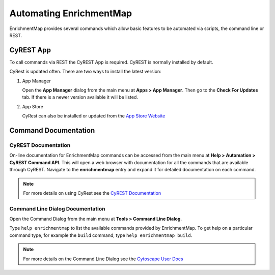 Automating EnrichmentMap
========================

EnrichmentMap provides several commands which allow basic features to be automated
via scripts, the command line or REST.

CyREST App
----------

To call commands via REST the CyREST App is required. CyREST is normally installed by default.

CyRest is updated often. There are two ways to install the latest version:

1. App Manager

   Open the **App Manager** dialog from the main menu at **Apps > App Manager**.
   Then go to the **Check For Updates** tab. If there is a newer version available it will be listed.

2. App Store

   CyRest can also be installed or updated from the 
   `App Store Website <http://apps.cytoscape.org/apps/cyrest>`_


Command Documentation
---------------------

CyREST Documentation
~~~~~~~~~~~~~~~~~~~~

On-line documentation for EnrichmentMap commands can be accessed from
the main menu at **Help > Automation > CyREST Command API**. This will open a web
browser with documentation for all the commands that are available through CyREST.
Navigate to the **enrichmentmap** entry and expand it for detailed documentation
on each command.

.. image:: images/automation/swagger2.png

.. note:: For more details on using CyRest see the 
          `CyREST Documentation <https://github.com/cytoscape/cyREST/wiki/Introduction>`_

Command Line Dialog Documentation
~~~~~~~~~~~~~~~~~~~~~~~~~~~~~~~~~

Open the Command Dialog from the main menu at **Tools > Command Line Dialog**.

Type ``help enrichmentmap`` to list the available commands provided by EnrichmentMap.
To get help on a particular command type, for example the ``build`` command, 
type ``help enrichmentmap build``.

.. image:: images/automation/command_dialog.png
   :width: 500px

.. note:: For more details on the Command Line Dialog see the 
          `Cytoscape User Docs <http://manual.cytoscape.org/en/stable/Command_Tool.html>`_


